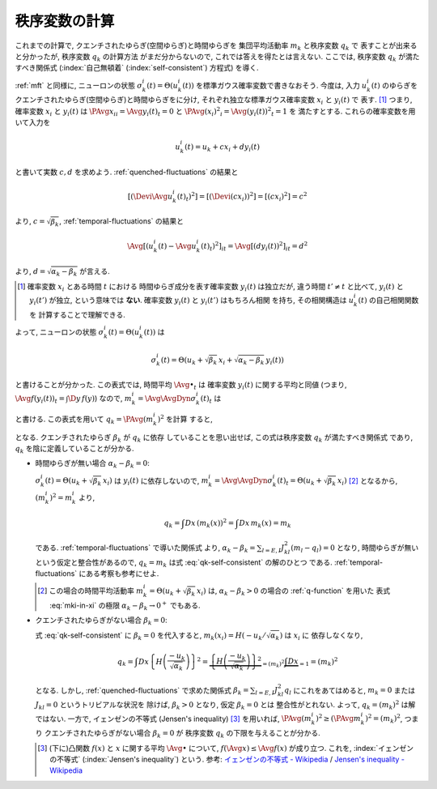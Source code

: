 .. _order-parameter-q:

================
 秩序変数の計算
================

これまでの計算で, クエンチされたゆらぎ(空間ゆらぎ)と時間ゆらぎを
集団平均活動率 :math:`m_k` と秩序変数 :math:`q_k` で
表すことが出来ると分かったが, 秩序変数 :math:`q_k` の計算方法
がまだ分からないので, これでは答えを得たとは言えない.
ここでは, 秩序変数 :math:`q_k` が満たすべき関係式
(:index:`自己無頓着` (:index:`self-consistent`) 方程式)
を導く.

:ref:`mft` と同様に, ニューロンの状態
:math:`\sigma_k^i(t) = \Theta(u_k^i(t))`
を標準ガウス確率変数で書きなおそう.  今度は, 入力 :math:`u_k^i(t)`
のゆらぎをクエンチされたゆらぎ(空間ゆらぎ)と時間ゆらぎをに分け,
それぞれ独立な標準ガウス確率変数 :math:`x_i` と :math:`y_i(t)` で
表す.  [#]_
つまり, 確率変数 :math:`x_i` と :math:`y_i(t)` は
:math:`\PAvg{x_i}_i = \Avg{y_i(t)}_t = 0` と
:math:`\PAvg{(x_i)^2}_i = \Avg{(y_i(t))^2}_t = 1` を
満たすとする.  これらの確率変数を用いて入力を

.. math::

   u_k^i(t) = u_k + c x_i + d y_i(t)

と書いて実数 :math:`c, d` を求めよう.
:ref:`quenched-fluctuations` の結果と

.. math::

   \left[ \left( \Devi \Avg{u_k^i(t)}_t \right)^2 \right]
   =
   \left[ \left( \Devi (c x_i) \right)^2 \right]
   =
   \left[ \left( c x_i \right)^2 \right]
   =
   c^2

より, :math:`c = \sqrt{\beta_k}`,
:ref:`temporal-fluctuations` の結果と

.. math::

   \Avg{
     \left[\left(
       u_k^i(t) - \Avg{u_k^i(t)}_t
     \right)^2 \right]_i
   }_{t}
   =
   \Avg{
     \left[\left(
       d y_i(t)
     \right)^2 \right]_i
   }_{t}
   =
   d^2

より, :math:`d = \sqrt{\alpha_k - \beta_k}` が言える.

.. [#] 確率変数 :math:`x_i` とある時間 :math:`t` における
   時間ゆらぎ成分を表す確率変数 :math:`y_i(t)` は独立だが,
   違う時間 :math:`t' \neq t` と比べて, :math:`y_i(t)` と
   :math:`y_i(t')` が独立, という意味では **ない**.
   確率変数 :math:`y_i(t)` と :math:`y_i(t')` はもちろん相関
   を持ち, その相関構造は :math:`u_k^i(t)` の自己相関関数を
   計算することで理解できる.

.. todo:: なぜ **独立** な 標準 **ガウス** 確率変数 で書けるのか説明

よって, ニューロンの状態
:math:`\sigma_k^i(t) = \Theta(u_k^i(t))`
は

.. math::

   \sigma_k^i(t) = \Theta \left(
     u_k + \sqrt{\beta_k} \, x_i + \sqrt{\alpha_k - \beta_k} \, y_i(t)
   \right)

と書けることが分かった.
この表式では, 時間平均 :math:`\Avg{\bullet}_t` は
確率変数 :math:`y_i(t)` に関する平均と同値
(つまり, :math:`\Avg{f(y_i(t))}_t = \int \D y \, f(y)`)
なので, :math:`m_k^i = \Avg{\AvgDyn{\sigma_k^i(t)}}_t` は

.. math::
   :label: mki-in-xi

   m_k^i = m_k(x_i) = H \left(
     \frac{-u_k - \sqrt{\beta_k} x_i}{\sqrt{\alpha_k - \beta_k}}
   \right)

と書ける.  この表式を用いて :math:`q_k = \PAvg{(m_k^i)^2}` を計算
すると,

.. math::
   :label: qk-self-consistent

   q_k
   = \int Dx \left( m_k(x) \right)^2
   = \int Dx \left\{
     H \left(
       \frac{-u_k - \sqrt{\beta_k} x_i}{\sqrt{\alpha_k - \beta_k}}
     \right)
   \right\}^2

となる.  クエンチされたゆらぎ :math:`\beta_k` が :math:`q_k` に依存
していることを思い出せば, この式は秩序変数 :math:`q_k` が満たすべき関係式
であり, :math:`q_k` を陰に定義していることが分かる.

* 時間ゆらぎが無い場合 :math:`\alpha_k - \beta_k = 0`:

  :math:`\sigma_k^i(t) = \Theta \left(u_k + \sqrt{\beta_k} \, x_i \right)`
  は :math:`y_i(t)` に依存しないので,
  :math:`m_k^i = \Avg{\AvgDyn{\sigma_k^i(t)}}_t
  = \Theta \left(u_k + \sqrt{\beta_k} \, x_i \right)`
  [#]_ となるから, :math:`(m_k^i)^2 = m_k^i` より,

  .. math::

     q_k
     = \int Dx \, \left( m_k(x) \right)^2
     = \int Dx \, m_k(x)
     = m_k

  である.  :ref:`temporal-fluctuations` で導いた関係式
  より,
  :math:`\alpha_k - \beta_k = \sum_{l=E,I} J_{kl}^2 (m_l - q_l) = 0`
  となり, 時間ゆらぎが無いという仮定と整合性があるので,
  :math:`q_k = m_k` は式 :eq:`qk-self-consistent` の解のひとつ
  である.
  :ref:`temporal-fluctuations` にある考察も参考にせよ.

  .. [#] この場合の時間平均活動率
     :math:`m_k^i = \Theta \left(u_k + \sqrt{\beta_k} \, x_i \right)`
     は, :math:`\alpha_k - \beta_k > 0` の場合の :ref:`q-function` を用いた
     表式 :eq:`mki-in-xi` の極限 :math:`\alpha_k - \beta_k \to 0^+` でもある.

* クエンチされたゆらぎがない場合 :math:`\beta_k = 0`:

  式 :eq:`qk-self-consistent` に :math:`\beta_k = 0` を代入すると,
  :math:`m_k(x_i) = H({-u_k}/{\sqrt{\alpha_k}})` は :math:`x_i` に
  依存しなくなり,

  .. math::

     q_k
     = \int Dx \left\{
       H \left(
         \frac{-u_k}{\sqrt{\alpha_k}}
       \right)
     \right\}^2
     = \underbrace{
       \left\{
         H \left(
           \frac{-u_k}{\sqrt{\alpha_k}}
         \right)
       \right\}^2
     }_{= (m_k)^2}
     \underbrace{
       \int Dx
     }_{= 1}
     = (m_k)^2

  となる.  しかし, :ref:`quenched-fluctuations` で求めた関係式
  :math:`\beta_k = \sum_{l=E,I} J_{kl}^2 q_l` にこれをあてはめると,
  :math:`m_k = 0` または :math:`J_{kl} = 0` というトリビアルな状況を
  除けば, :math:`\beta_k > 0` となり, 仮定 :math:`\beta_k = 0` とは
  整合性がとれない.  よって, :math:`q_k = (m_k)^2` は解ではない.
  一方で, イェンゼンの不等式 (Jensen's inequality) [#]_ を用いれば,
  :math:`\PAvg{(m_k^i)^2} \ge (\PAvg{m_k^i})^2 = (m_k)^2`, つまり
  クエンチされたゆらぎがない場合 :math:`\beta_k = 0` が
  秩序変数 :math:`q_k` の下限を与えることが分かる.

  .. [#] (下に)凸関数 :math:`f(x)` と :math:`x` に関する平均 :math:`\Avg{\bullet}`
     について, :math:`f(\Avg{x}) \le \Avg{f(x)}` が成り立つ.  これを,
     :index:`イェンゼンの不等式` (:index:`Jensen's inequality`) という.
     参考: `イェンゼンの不等式 - Wikipedia
     <http://ja.wikipedia.org/wiki/%E3%82%A4%E3%82%A7%E3%83%B3%E3%82%BC%E3%83%B3%E3%81%AE%E4%B8%8D%E7%AD%89%E5%BC%8F>`_
     /
     `Jensen's inequality - Wikipedia
     <http://en.wikipedia.org/wiki/Jensen%27s_inequality>`_


.. todo:: 解の範囲, 個数や安定性について書く.
